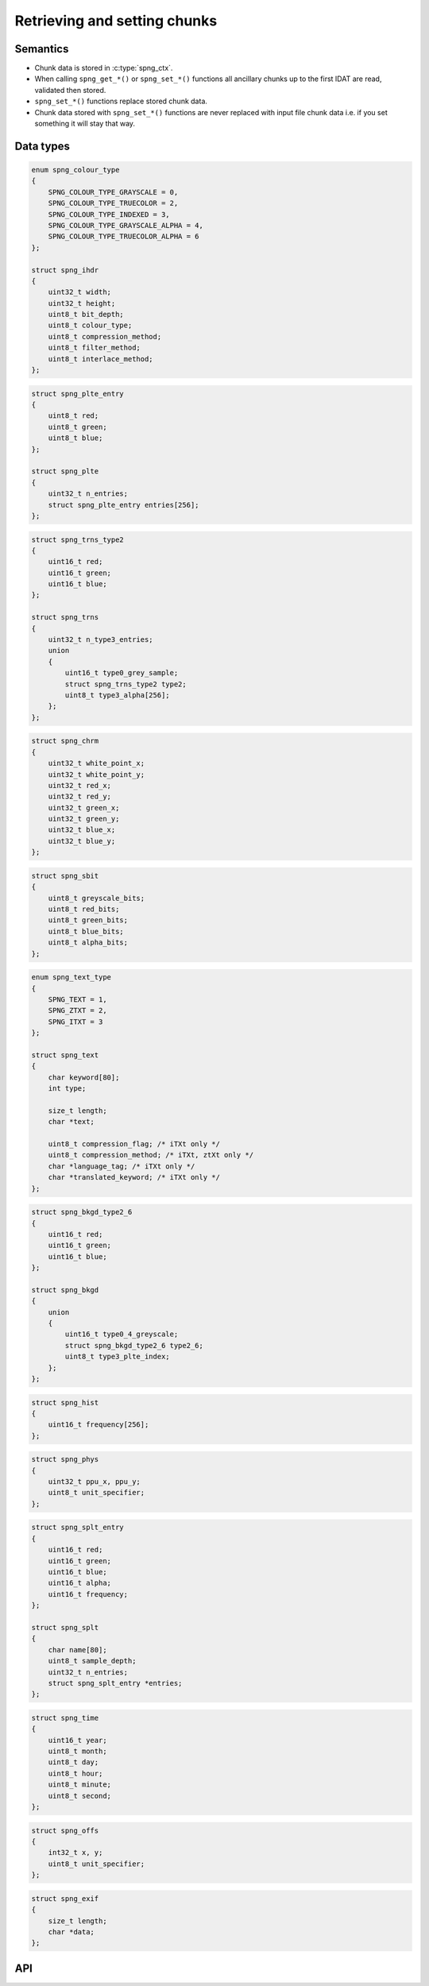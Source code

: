 .. _chunk:

Retrieving and setting chunks
=============================

Semantics
---------

* Chunk data is stored in :c:type:`spng_ctx`.
* When calling ``spng_get_*()`` or ``spng_set_*()`` functions all ancillary chunks
  up to the first IDAT are read, validated then stored.
* ``spng_set_*()`` functions replace stored chunk data.
* Chunk data stored with ``spng_set_*()`` functions are never replaced with input
  file chunk data i.e. if you set something it will stay that way.


Data types
----------

.. c:type:: struct spng_ihdr

    Image header information

.. code-block:: c

      enum spng_colour_type
      {
          SPNG_COLOUR_TYPE_GRAYSCALE = 0,
          SPNG_COLOUR_TYPE_TRUECOLOR = 2,
          SPNG_COLOUR_TYPE_INDEXED = 3,
          SPNG_COLOUR_TYPE_GRAYSCALE_ALPHA = 4,
          SPNG_COLOUR_TYPE_TRUECOLOR_ALPHA = 6
      };

      struct spng_ihdr
      {
          uint32_t width;
          uint32_t height;
          uint8_t bit_depth;
          uint8_t colour_type;
          uint8_t compression_method;
          uint8_t filter_method;
          uint8_t interlace_method;
      };

.. c:type:: struct spng_plte

      Image palette

.. code-block:: c

          struct spng_plte_entry
          {
              uint8_t red;
              uint8_t green;
              uint8_t blue;
          };

          struct spng_plte
          {
              uint32_t n_entries;
              struct spng_plte_entry entries[256];
          };

.. c:type:: struct spng_trns

      Transparency

.. code-block:: c

          struct spng_trns_type2
          {
              uint16_t red;
              uint16_t green;
              uint16_t blue;
          };

          struct spng_trns
          {
              uint32_t n_type3_entries;
              union
              {
                  uint16_t type0_grey_sample;
                  struct spng_trns_type2 type2;
                  uint8_t type3_alpha[256];
              };
          };



.. c:type:: struct spng_chrm

      Image chromacities and white point

.. code-block:: c

          struct spng_chrm
          {
              uint32_t white_point_x;
              uint32_t white_point_y;
              uint32_t red_x;
              uint32_t red_y;
              uint32_t green_x;
              uint32_t green_y;
              uint32_t blue_x;
              uint32_t blue_y;
          };

.. c:type::struct spng_iccp

    Image ICC color profile

    ::

.. c:type:: struct spng_sbit

    Significant sample bits

.. code-block:: c

        struct spng_sbit
        {
            uint8_t greyscale_bits;
            uint8_t red_bits;
            uint8_t green_bits;
            uint8_t blue_bits;
            uint8_t alpha_bits;
        };

.. c:type:: struct spng_text

    Text information

.. code-block:: c

        enum spng_text_type
        {
            SPNG_TEXT = 1,
            SPNG_ZTXT = 2,
            SPNG_ITXT = 3
        };

        struct spng_text
        {
            char keyword[80];
            int type;

            size_t length;
            char *text;

            uint8_t compression_flag; /* iTXt only */
            uint8_t compression_method; /* iTXt, ztXt only */
            char *language_tag; /* iTXt only */
            char *translated_keyword; /* iTXt only */
        };


.. c:type:: struct spng_bkgd

    Image background color

.. code-block:: c

        struct spng_bkgd_type2_6
        {
            uint16_t red;
            uint16_t green;
            uint16_t blue;
        };

        struct spng_bkgd
        {
            union
            {
                uint16_t type0_4_greyscale;
                struct spng_bkgd_type2_6 type2_6;
                uint8_t type3_plte_index;
            };
        };

.. c:type:: struct spng_hist

    Image histogram

.. code-block:: c

        struct spng_hist
        {
            uint16_t frequency[256];
        };


.. c:type:: struct spng_phys

    Physical pixel dimensions

.. code-block:: c

        struct spng_phys
        {
            uint32_t ppu_x, ppu_y;
            uint8_t unit_specifier;
        };

.. c:type:: struct spng_splt

    Suggested palettes

.. code-block:: c

        struct spng_splt_entry
        {
            uint16_t red;
            uint16_t green;
            uint16_t blue;
            uint16_t alpha;
            uint16_t frequency;
        };

        struct spng_splt
        {
            char name[80];
            uint8_t sample_depth;
            uint32_t n_entries;
            struct spng_splt_entry *entries;
        };

.. c:type:: struct spng_time

    Image modification time

.. code-block:: c

        struct spng_time
        {
            uint16_t year;
            uint8_t month;
            uint8_t day;
            uint8_t hour;
            uint8_t minute;
            uint8_t second;
        };

.. c:type:: struct spng_offs

    Image offset

.. code-block:: c

        struct spng_offs
        {
            int32_t x, y;
            uint8_t unit_specifier;
        };


.. c:type:: struct spng_exif

    EXIF information

.. code-block:: c

        struct spng_exif
        {
            size_t length;
            char *data;
        };


API
---

.. c:function:: int spng_get_ihdr(struct spng_ctx *ctx, struct spng_ihdr *ihdr)

    Get image header

.. c:function:: int spng_get_plte(struct spng_ctx *ctx, struct spng_plte *plte)

    Get image palette

.. c:function:: int spng_get_trns(struct spng_ctx *ctx, struct spng_trns *trns)

    Get image transparency

.. c:function:: int spng_get_chrm(struct spng_ctx *ctx, struct spng_chrm *chrm)

    Get primary chromacities and white point

.. c:function:: int spng_get_gama(struct spng_ctx *ctx, double *gamma)

    Get image gamma

.. c:function:: int spng_get_iccp(struct spng_ctx *ctx, struct spng_iccp *iccp)

    Get ICC color profile

.. c:function:: int spng_get_sbit(struct spng_ctx *ctx, struct spng_sbit *sbit)

    Get significant bits

.. c:function:: int spng_get_srgb(struct spng_ctx *ctx, uint8_t *rendering_intent)

    Get rendering intent

.. c:function:: int spng_get_text(struct spng_ctx *ctx, struct spng_text *text, uint32_t *n_text)

    Copies text information to ``*text``.

    ``*n_text`` should be greater than or equal to the number of stored text chunks.

    If ``*text`` is NULL and ``*n_text`` is non-NULL then ``*n_text`` is set to the number
    of stored text chunks.

    .. note:: Due to the structure of PNG files it is recommended to call this function
              after :c:func:`spng_decode_image` to retrieve all text chunks.

    .. warning:: Text data is freed when calling :c:func:`spng_ctx_free`.

.. c:function:: int spng_get_bkgd(struct spng_ctx *ctx, struct spng_bkgd *bkgd)

    Get image background color

.. c:function:: int spng_get_hist(struct spng_ctx *ctx, struct spng_hist *hist)

    Get image histogram

.. c:function:: int spng_get_phys(struct spng_ctx *ctx, struct spng_phys *phys)

    Get phyiscal pixel dimensions

.. c:function:: int spng_get_splt(struct spng_ctx *ctx, struct spng_splt *splt, uint32_t *n_splt)

    Copies suggested palettes to ``*splt``.

    ``*n_splt`` should be greater than or equal to the number of stored sPLT chunks.

    If ``*splt`` is NULL and ``*n_splt`` is non-NULL then ``*n_splt`` is set to the number
    of stored sPLT chunks.

    .. warning:: Suggested palettes are freed when calling :c:func:`spng_ctx_free`.

.. c:function:: int spng_get_time(struct spng_ctx *ctx, struct spng_time *time)

    Get modification time

  .. note:: Due to the structure of PNG files it is recommended to call this function
            after :c:func:`spng_decode_image`.


.. c:function:: int spng_get_offs(struct spng_ctx *ctx, struct spng_offs *offs)

    Get image offset

.. c:function:: int spng_get_exif(struct spng_ctx *ctx, struct spng_exif *exif)

    Get EXIF data

  .. note:: Due to the structure of PNG files it is recommended to call this function
            after :c:func:`spng_decode_image`.

  .. warning:: :c:member:`exif.data` is freed when calling :c:func:`spng_ctx_free`.



.. c:function:: int spng_set_ihdr(struct spng_ctx *ctx, struct spng_ihdr *ihdr)

    Set image header

.. c:function:: int spng_set_plte(struct spng_ctx *ctx, struct spng_plte *plte)

    Set image palette

.. c:function:: int spng_set_trns(struct spng_ctx *ctx, struct spng_trns *trns)

    Set transparency

.. c:function:: int spng_set_chrm(struct spng_ctx *ctx, struct spng_chrm *chrm)

    Set primary chromacities and white point

.. c:function:: int spng_set_gama(struct spng_ctx *ctx, double gamma)

    Set image gamma

.. c:function:: int spng_set_iccp(struct spng_ctx *ctx, struct spng_iccp *iccp)

    Set ICC color profile

    :c:member:`spng_iccp.profile_name` must only contain printable Latin-1 characters and spaces.
    Leading, trailing, and consecutive spaces are not permitted.

.. c:function:: int spng_set_sbit(struct spng_ctx *ctx, struct spng_sbit *sbit)

    Set significant bits

.. c:function:: int spng_set_srgb(struct spng_ctx *ctx, uint8_t rendering_intent)

    Set rendering intent

.. c:function:: int spng_set_text(struct spng_ctx *ctx, struct spng_text *text, uint32_t n_text)

    Set text data

    ``*text`` should point to an :c:type:`spng_text` array of ``n_text`` elements.

    :c:member:`spng_text.text` must only contain Latin-1 characters.
    Newlines must be a single linefeed character (decimal 10).

    :c:member:`spng_text.translated_keyword` must not contain linebreaks.

    :c:member:`spng_text.compression_method` must be zero.

    .. note::

.. c:function:: int spng_set_bkgd(struct spng_ctx *ctx, struct spng_bkgd *bkgd)

    Set image background color

.. c:function:: int spng_set_hist(struct spng_ctx *ctx, struct spng_hist *hist)

    Set image histogram

.. c:function:: int spng_set_phys(struct spng_ctx *ctx, struct spng_phys *phys)

    Set phyiscal pixel dimensions

.. c:function:: int spng_set_splt(struct spng_ctx *ctx, struct spng_splt *splt, uint32_t n_splt)

    Set suggested palette(s).

    ``*splt`` should point to an :c:type:`spng_splt` array of ``n_splt`` elements.

.. c:function:: int spng_set_time(struct spng_ctx *ctx, struct spng_time *time)

    Set modification time

.. c:function:: int spng_set_offs(struct spng_ctx *ctx, struct spng_offs *offs)

    Set image offset

.. c:function:: int spng_set_exif(struct spng_ctx *ctx, struct spng_exif *exif)

    Set EXIF data
